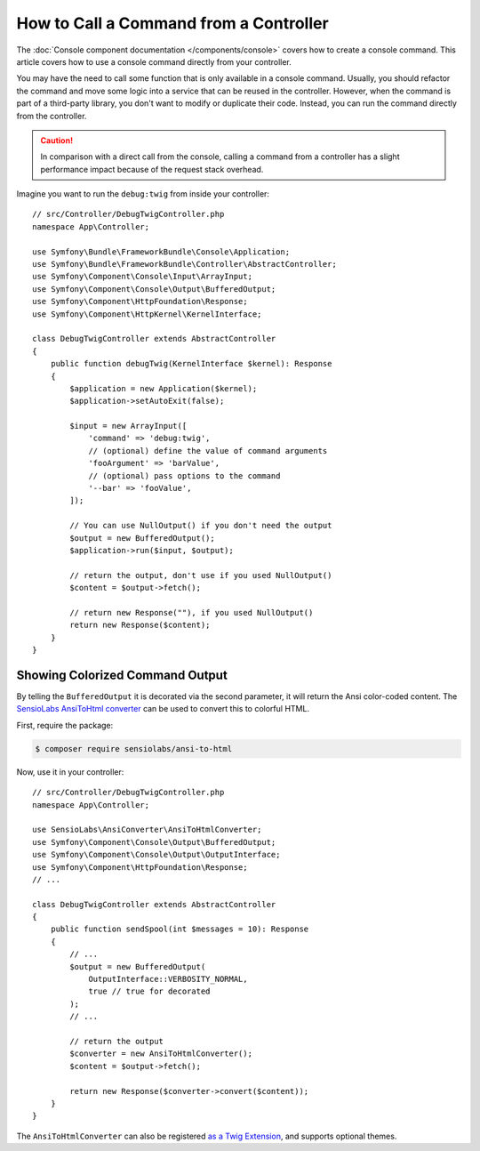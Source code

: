 How to Call a Command from a Controller
=======================================

The :doc:`Console component documentation </components/console>` covers how to
create a console command. This article covers how to use a console command
directly from your controller.

You may have the need to call some function that is only available in a console
command. Usually, you should refactor the command and move some logic into a
service that can be reused in the controller. However, when the command is part
of a third-party library, you don't want to modify or duplicate their code.
Instead, you can run the command directly from the controller.

.. caution::

    In comparison with a direct call from the console, calling a command from
    a controller has a slight performance impact because of the request stack
    overhead.

Imagine you want to run the ``debug:twig`` from inside your controller::

    // src/Controller/DebugTwigController.php
    namespace App\Controller;

    use Symfony\Bundle\FrameworkBundle\Console\Application;
    use Symfony\Bundle\FrameworkBundle\Controller\AbstractController;
    use Symfony\Component\Console\Input\ArrayInput;
    use Symfony\Component\Console\Output\BufferedOutput;
    use Symfony\Component\HttpFoundation\Response;
    use Symfony\Component\HttpKernel\KernelInterface;

    class DebugTwigController extends AbstractController
    {
        public function debugTwig(KernelInterface $kernel): Response
        {
            $application = new Application($kernel);
            $application->setAutoExit(false);

            $input = new ArrayInput([
                'command' => 'debug:twig',
                // (optional) define the value of command arguments
                'fooArgument' => 'barValue',
                // (optional) pass options to the command
                '--bar' => 'fooValue',
            ]);

            // You can use NullOutput() if you don't need the output
            $output = new BufferedOutput();
            $application->run($input, $output);

            // return the output, don't use if you used NullOutput()
            $content = $output->fetch();

            // return new Response(""), if you used NullOutput()
            return new Response($content);
        }
    }

Showing Colorized Command Output
--------------------------------

By telling the ``BufferedOutput`` it is decorated via the second parameter,
it will return the Ansi color-coded content. The `SensioLabs AnsiToHtml converter`_
can be used to convert this to colorful HTML.

First, require the package:

.. code-block:: terminal

    $ composer require sensiolabs/ansi-to-html

Now, use it in your controller::

    // src/Controller/DebugTwigController.php
    namespace App\Controller;

    use SensioLabs\AnsiConverter\AnsiToHtmlConverter;
    use Symfony\Component\Console\Output\BufferedOutput;
    use Symfony\Component\Console\Output\OutputInterface;
    use Symfony\Component\HttpFoundation\Response;
    // ...

    class DebugTwigController extends AbstractController
    {
        public function sendSpool(int $messages = 10): Response
        {
            // ...
            $output = new BufferedOutput(
                OutputInterface::VERBOSITY_NORMAL,
                true // true for decorated
            );
            // ...

            // return the output
            $converter = new AnsiToHtmlConverter();
            $content = $output->fetch();

            return new Response($converter->convert($content));
        }
    }

The ``AnsiToHtmlConverter`` can also be registered `as a Twig Extension`_,
and supports optional themes.

.. _`SensioLabs AnsiToHtml converter`: https://github.com/sensiolabs/ansi-to-html
.. _`as a Twig Extension`: https://github.com/sensiolabs/ansi-to-html#twig-integration
